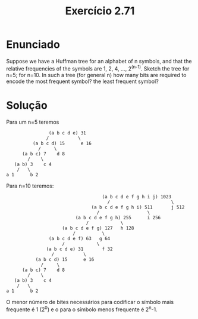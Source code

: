 #+Title: Exercício 2.71

* Enunciado
Suppose we have a Huffman tree for an alphabet of n symbols, and that the relative frequencies of the symbols are 1, 2, 4, ..., 2^(n-1).
Sketch the tree for n=5; for n=10. In such a tree (for general n) how many bits are required to encode the most frequent symbol? the least
frequent symbol?

* Solução

Para um n=5 teremos

#+BEGIN_EXAMPLE
                     (a b c d e) 31                    
                    /           \               
               (a b c d) 15      e 16
                 /     \
           (a b c) 7    d 8
             /    \
        (a b) 3    c 4
         /   \
     a 1      b 2
#+END_EXAMPLE     
Para n=10 teremos:

#+BEGIN_EXAMPLE
                                         (a b c d e f g h i j) 1023
                                           /                       \
                                     (a b c d e f g h i) 511       j 512
                                       /                  \
                               (a b c d e f g h) 255      i 256
                                   /            \
                          (a b c d e f g) 127   h 128
                              /          \
                     (a b c d e f) 63   g 64
                          /            \
                    (a b c d e) 31       f 32
                      /           \
                (a b c d) 15      e 16
                  /     \
           (a b c) 7    d 8
             /    \
        (a b) 3    c 4
         /   \
     a 1      b 2
#+END_EXAMPLE 

O menor número de bites necessários para codificar o símbolo mais frequente é 1 (2^0) e o para o símbolo menos frequente é 2^n-1. 
